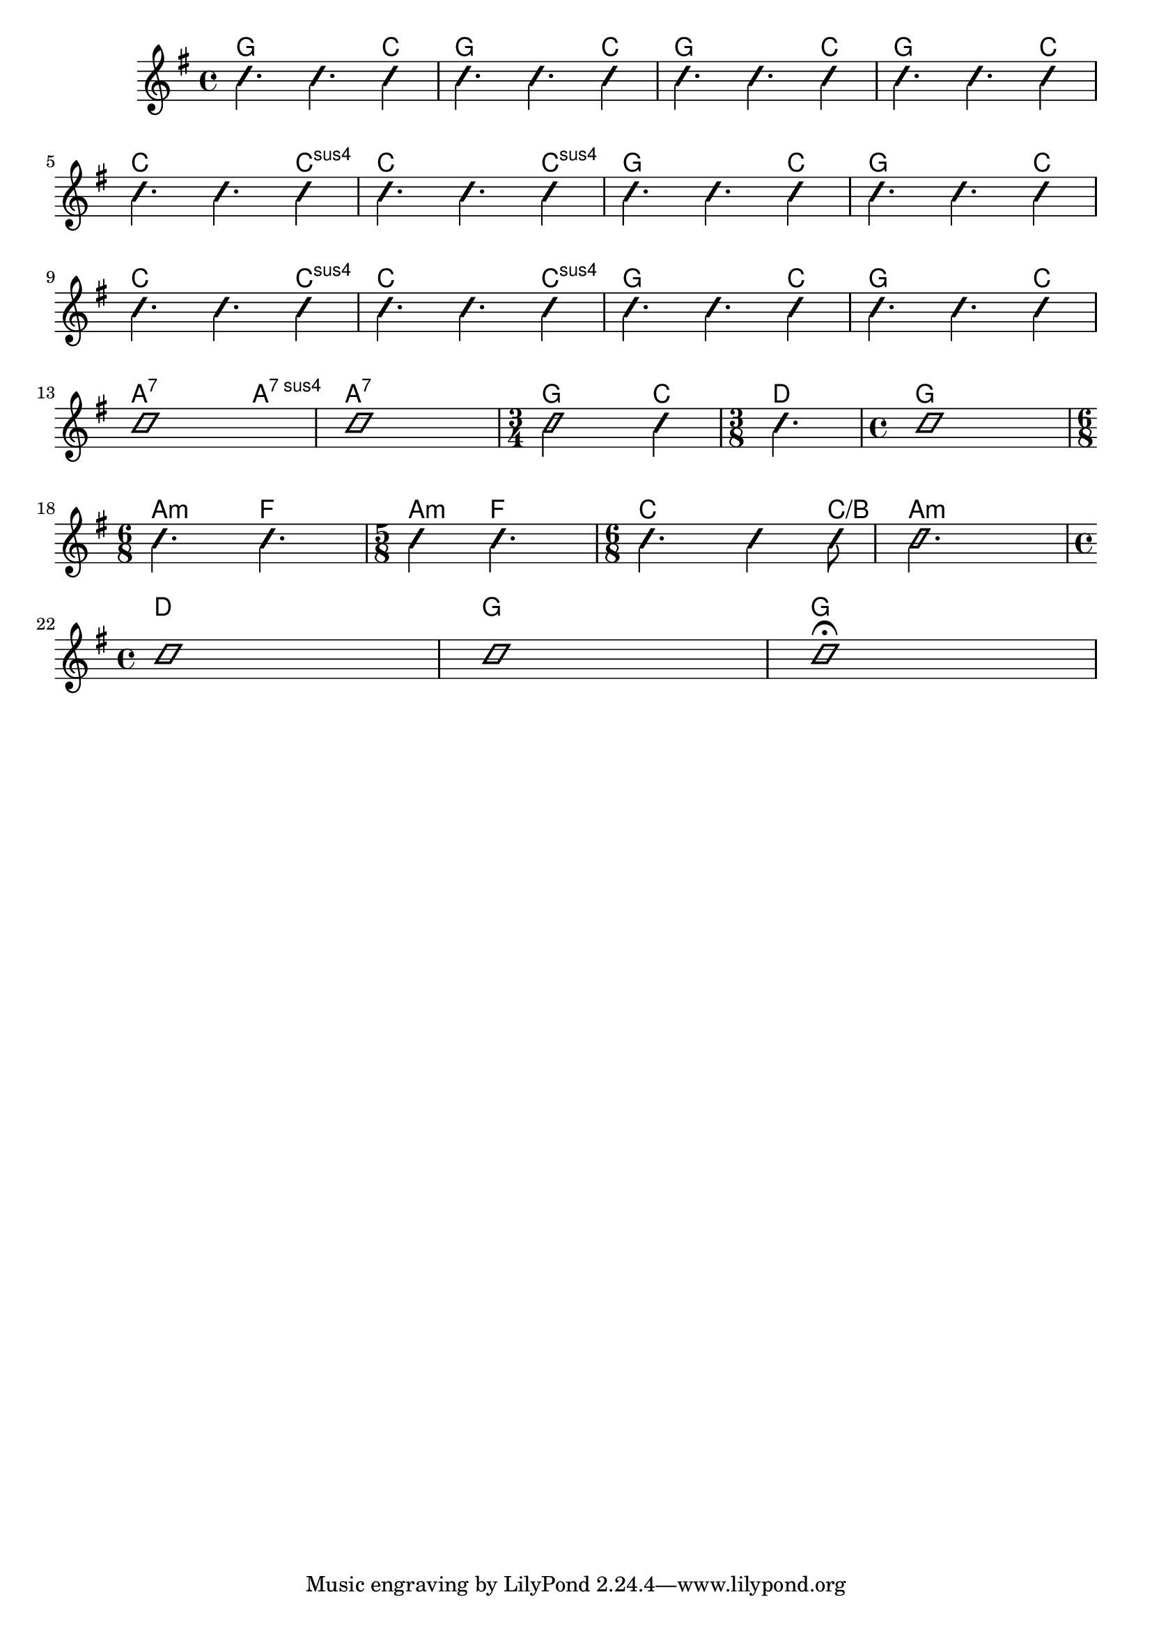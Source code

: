 \version "2.22"


harmonies = \chordmode {
  \set majorSevenSymbol = \markup { maj7 }

  % intro
  g2. c4
  g2. c4
  g2. c4
  g2. c4

  % line 1
  c2. c4:sus4
  c2. c4:sus4
  g2. c4
  g2. c4

  % line 1
  c2. c4:sus4
  c2. c4:sus4
  g2. c4
  g2. c4

  % line 2
  a2.:7 a4:7sus4
  a1:7

  \time 3/4 
  g2 c4
  \time 3/8
  d4.

  g1

  \time 6/8
  a4.:m f4.
  \time 5/8
  a4:m f4.

  \time 6/8
  c4.~ s4 c8/b
  a2.:m 
  \break

  \time 4/4
  d1
  g1
  g1

}

rhythms = \relative c' {
  \time 4/4
  \clef treble
  \key g \major
  \improvisationOn

  % intro
  c'4. 4. 4
  c4. 4. 4
  c4. 4. 4
  c4. 4. 4 
  \break

  % verse
  c4. 4. 4
  c4. 4. 4
  c4. 4. 4
  c4. 4. 4
  \break


  % verse
  c4. 4. 4
  c4. 4. 4
  c4. 4. 4
  c4. 4. 4
  \break

  c1
  c1

  \time 3/4
  c2
  c4
  \time 3/8
  c4.

  \time 4/4
  c1
  \break

  \time 6/8
  c4. c4.
  \time 5/8
  c4 c4.

  \time 6/8
  c4. c4 c8
  c2. 
  \break

  \time 4/4
  c1
  c1
  c1\fermata
  
  \improvisationOff
}

<<
  \new ChordNames \harmonies
  \new Staff \rhythms
>>